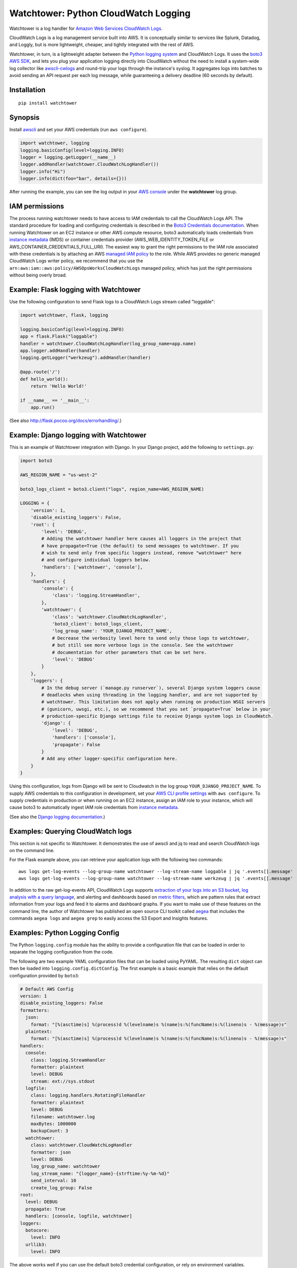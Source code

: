 Watchtower: Python CloudWatch Logging
=====================================
Watchtower is a log handler for `Amazon Web Services CloudWatch Logs
<https://aws.amazon.com/blogs/aws/cloudwatch-log-service/>`_.

CloudWatch Logs is a log management service built into AWS. It is conceptually similar to services like Splunk, Datadog,
and Loggly, but is more lightweight, cheaper, and tightly integrated with the rest of AWS.

Watchtower, in turn, is a lightweight adapter between the `Python logging system
<https://docs.python.org/library/logging.html>`_ and CloudWatch Logs. It uses the `boto3 AWS SDK
<https://github.com/boto/boto3>`_, and lets you plug your application logging directly into CloudWatch without the need
to install a system-wide log collector like `awscli-cwlogs <https://pypi.python.org/pypi/awscli-cwlogs>`_ and round-trip
your logs through the instance's syslog. It aggregates logs into batches to avoid sending an API request per each log
message, while guaranteeing a delivery deadline (60 seconds by default).

Installation
~~~~~~~~~~~~
::

    pip install watchtower

Synopsis
~~~~~~~~
Install `awscli <https://pypi.python.org/pypi/awscli>`_ and set your AWS credentials (run ``aws configure``).

.. code-block:: python

    import watchtower, logging
    logging.basicConfig(level=logging.INFO)
    logger = logging.getLogger(__name__)
    logger.addHandler(watchtower.CloudWatchLogHandler())
    logger.info("Hi")
    logger.info(dict(foo="bar", details={}))

After running the example, you can see the log output in your `AWS console
<https://console.aws.amazon.com/cloudwatch/home>`_ under the **watchtower** log group.

IAM permissions
~~~~~~~~~~~~~~~
The process running watchtower needs to have access to IAM credentials to call the CloudWatch Logs API. The standard
procedure for loading and configuring credentials is described in the
`Boto3 Credentials documentation <https://boto3.amazonaws.com/v1/documentation/api/latest/guide/credentials.html>`_.
When running Watchtower on an EC2 instance or other AWS compute resource, boto3 automatically loads credentials from
`instance metadata <https://docs.aws.amazon.com/AWSEC2/latest/UserGuide/ec2-instance-metadata.html>`_ (IMDS) or
container credentials provider (AWS_WEB_IDENTITY_TOKEN_FILE or AWS_CONTAINER_CREDENTIALS_FULL_URI). The easiest way to
grant the right permissions to the IAM role associated with these credentials is by attaching an AWS
`managed IAM policy <https://docs.aws.amazon.com/IAM/latest/UserGuide/access_policies_managed-vs-inline.html>`_ to the
role. While AWS provides no generic managed CloudWatch Logs writer policy, we recommend that you use the
``arn:aws:iam::aws:policy/AWSOpsWorksCloudWatchLogs`` managed policy, which has just the right permissions without being
overly broad.

Example: Flask logging with Watchtower
~~~~~~~~~~~~~~~~~~~~~~~~~~~~~~~~~~~~~~

Use the following configuration to send Flask logs to a CloudWatch Logs stream called "loggable":

.. code-block:: python

    import watchtower, flask, logging

    logging.basicConfig(level=logging.INFO)
    app = flask.Flask("loggable")
    handler = watchtower.CloudWatchLogHandler(log_group_name=app.name)
    app.logger.addHandler(handler)
    logging.getLogger("werkzeug").addHandler(handler)

    @app.route('/')
    def hello_world():
        return 'Hello World!'

    if __name__ == '__main__':
        app.run()

(See also `http://flask.pocoo.org/docs/errorhandling/ <http://flask.pocoo.org/docs/errorhandling/>`_.)

Example: Django logging with Watchtower
~~~~~~~~~~~~~~~~~~~~~~~~~~~~~~~~~~~~~~~
This is an example of Watchtower integration with Django. In your Django project, add the following to ``settings.py``:

.. code-block:: python

    import boto3

    AWS_REGION_NAME = "us-west-2"

    boto3_logs_client = boto3.client("logs", region_name=AWS_REGION_NAME)

    LOGGING = {
        'version': 1,
        'disable_existing_loggers': False,
        'root': {
            'level': 'DEBUG',
            # Adding the watchtower handler here causes all loggers in the project that
            # have propagate=True (the default) to send messages to watchtower. If you
            # wish to send only from specific loggers instead, remove "watchtower" here
            # and configure individual loggers below.
            'handlers': ['watchtower', 'console'],
        },
        'handlers': {
            'console': {
                'class': 'logging.StreamHandler',
            },
            'watchtower': {
                'class': 'watchtower.CloudWatchLogHandler',
                'boto3_client': boto3_logs_client,
                'log_group_name': 'YOUR_DJANGO_PROJECT_NAME',
                # Decrease the verbosity level here to send only those logs to watchtower,
                # but still see more verbose logs in the console. See the watchtower
                # documentation for other parameters that can be set here.
                'level': 'DEBUG'
            }
        },
        'loggers': {
            # In the debug server (`manage.py runserver`), several Django system loggers cause
            # deadlocks when using threading in the logging handler, and are not supported by
            # watchtower. This limitation does not apply when running on production WSGI servers
            # (gunicorn, uwsgi, etc.), so we recommend that you set `propagate=True` below in your
            # production-specific Django settings file to receive Django system logs in CloudWatch.
            'django': {
                'level': 'DEBUG',
                'handlers': ['console'],
                'propagate': False
            }
            # Add any other logger-specific configuration here.
        }
    }

Using this configuration, logs from Django will be sent to Cloudwatch in the log group ``YOUR_DJANGO_PROJECT_NAME``.
To supply AWS credentials to this configuration in development, set your 
`AWS CLI profile settings <https://docs.aws.amazon.com/cli/latest/userguide/cli-configure-quickstart.html>`_ with
``aws configure``. To supply credentials in production or when running on an EC2 instance,
assign an IAM role to your instance, which will cause boto3 to automatically ingest IAM role credentials from
`instance metadata <https://docs.aws.amazon.com/AWSEC2/latest/UserGuide/ec2-instance-metadata.html>`_.

(See also the `Django logging documentation <https://docs.djangoproject.com/en/dev/topics/logging/>`_.)

Examples: Querying CloudWatch logs
~~~~~~~~~~~~~~~~~~~~~~~~~~~~~~~~~~
This section is not specific to Watchtower. It demonstrates the use of awscli and jq to read and search CloudWatch logs
on the command line.

For the Flask example above, you can retrieve your application logs with the following two commands::

    aws logs get-log-events --log-group-name watchtower --log-stream-name loggable | jq '.events[].message'
    aws logs get-log-events --log-group-name watchtower --log-stream-name werkzeug | jq '.events[].message'

In addition to the raw get-log-events API, CloudWatch Logs supports
`extraction of your logs into an S3 bucket <https://docs.aws.amazon.com/AmazonCloudWatch/latest/logs/S3Export.html>`_,
`log analysis with a query language <https://docs.aws.amazon.com/AmazonCloudWatch/latest/logs/AnalyzingLogData.html>`_,
and alerting and dashboards based on `metric filters
<http://docs.aws.amazon.com/AmazonCloudWatch/latest/DeveloperGuide/FilterAndPatternSyntax.html>`_, which are pattern
rules that extract information from your logs and feed it to alarms and dashboard graphs. If you want to make use of
these features on the command line, the author of Watchtower has published an open source CLI toolkit called
`aegea <https://github.com/kislyuk/aegea>`_ that includes the commands ``aegea logs`` and ``aegea grep`` to easily
access the S3 Export and Insights features.

Examples: Python Logging Config
~~~~~~~~~~~~~~~~~~~~~~~~~~~~~~~

The Python ``logging.config`` module has the ability to provide a configuration file that can be loaded in order to
separate the logging configuration from the code.

The following are two example YAML configuration files that can be loaded using PyYAML. The resulting ``dict`` object
can then be loaded into ``logging.config.dictConfig``. The first example is a basic example that relies on the default
configuration provided by ``boto3``:

.. code-block:: yaml

    # Default AWS Config
    version: 1
    disable_existing_loggers: False
    formatters:
      json:
        format: "[%(asctime)s] %(process)d %(levelname)s %(name)s:%(funcName)s:%(lineno)s - %(message)s"
      plaintext:
        format: "[%(asctime)s] %(process)d %(levelname)s %(name)s:%(funcName)s:%(lineno)s - %(message)s"
    handlers:
      console:
        class: logging.StreamHandler
        formatter: plaintext
        level: DEBUG
        stream: ext://sys.stdout
      logfile:
        class: logging.handlers.RotatingFileHandler
        formatter: plaintext
        level: DEBUG
        filename: watchtower.log
        maxBytes: 1000000
        backupCount: 3
      watchtower:
        class: watchtower.CloudWatchLogHandler
        formatter: json
        level: DEBUG
        log_group_name: watchtower
        log_stream_name: "{logger_name}-{strftime:%y-%m-%d}"
        send_interval: 10
        create_log_group: False
    root:
      level: DEBUG
      propagate: True
      handlers: [console, logfile, watchtower]
    loggers:
      botocore:
        level: INFO
      urllib3:
        level: INFO

The above works well if you can use the default boto3 credential configuration, or rely on environment variables.
However, sometimes one may want to use different credentials for logging than used for other functionality;
in this case the ``boto3_profile_name`` option to Watchtower can be used to provide a boto3 profile name:

.. code-block:: yaml

    # AWS Config Profile
    version: 1
    ...
    handlers:
      ...
      watchtower:
        boto3_profile_name: watchtowerlogger
        ...

Finally, the following shows how to load the configuration into the working application:

.. code-block:: python

    import logging.config

    import flask
    import yaml

    app = flask.Flask("loggable")

    @app.route('/')
    def hello_world():
        return 'Hello World!'

    if __name__ == '__main__':
        with open('logging.yml') as log_config:
            config_yml = log_config.read()
            config_dict = yaml.safe_load(config_yml)
            logging.config.dictConfig(config_dict)
            app.run()

Log stream naming
~~~~~~~~~~~~~~~~~
For high volume logging applications that utilize process pools, it is recommended that you keep the default log stream
name (``{machine_name}/{program_name}/{logger_name}/{process_id}``) or make it unique per process using the
``{process_id}`` template string. Because logs must be submitted sequentially to each log stream, independent processes
sending logs to the same log stream will encounter sequence token synchronization errors and spend extra resources
automatically recovering from them. As the number of processes increases, this overhead will grow until logs fail to
deliver and get dropped (causing a warning on stderr). Partitioning logs into streams by source avoids this contention.

Boto3/botocore/urllib3 logs
~~~~~~~~~~~~~~~~~~~~~~~~~~~
Because watchtower uses boto3 to send logs, the act of sending them generates a number of DEBUG level log messages
from boto3's dependencies, botocore and urllib3. To avoid generating a self-perpetuating stream of log messages,
``watchtower.CloudWatchLogHandler`` attaches a
`filter <https://docs.python.org/3/library/logging.html#logging.Handler.addFilter>`_ to itself which drops all DEBUG
level messages from these libraries, and drops all messages at all levels from them when shutting down (specifically,
in ``watchtower.CloudWatchLogHandler.flush()`` and ``watchtower.CloudWatchLogHandler.close()``). The filter does not
apply to any other handlers you may have processing your messages, so the following basic configuration will cause
botocore debug logs to print to stderr but not to Cloudwatch:

.. code-block:: python

    import watchtower, logging
    logging.basicConfig(level=logging.DEBUG)
    logger = logging.getLogger()
    logger.addHandler(watchtower.CloudWatchLogHandler())

Resiliency to network outages
~~~~~~~~~~~~~~~~~~~~~~~~~~~~~
By default, watchtower ensures that the configured log group exists, and creates this log group if it does not. If you
require your application to be able to start even during a CloudWatch Logs outage or a network connectivity outage,
consider setting the ``create_log_group`` parameter to ``False`` in the handler configuration. With this in place,
watchtower is able to start completely offline.

When your logs are ready to be sent, watchtower uses the following
`boto3 retry configuration <https://boto3.amazonaws.com/v1/documentation/api/latest/guide/retries.html>`_:

- Standard retry mode
- 8 retry attempts with exponential backoff

This means watchtower will attempt to send your log batch 8 times over the course of FIXME seconds. If all attempts fail,
watchotwer will give up and print a warning to stderr that the log batch was lost. If you want to use a different configuration,
you can supply one to the handler as follows::

    watchtower.CloudWatchLogHandler(...)
    config=Config(
        connect_timeout=5,
        read_timeout=60,
        retries={"max_attempts": 20, "mode": "standard"},
    ),

Authors
~~~~~~~
* Andrey Kislyuk

Links
~~~~~
* `Project home page (GitHub) <https://github.com/kislyuk/watchtower>`_
* `Documentation <https://kislyuk.github.io/watchtower/>`_
* `Package distribution (PyPI) <https://pypi.python.org/pypi/watchtower>`_
* `AWS CLI CloudWatch Logs plugin <https://pypi.python.org/pypi/awscli-cwlogs>`_
* `Docker awslogs adapter <https://github.com/docker/docker/blob/master/daemon/logger/awslogs/cloudwatchlogs.go>`_

Bugs
~~~~
Please report bugs, issues, feature requests, etc. on `GitHub <https://github.com/kislyuk/watchtower/issues>`_.

License
~~~~~~~
Licensed under the terms of the `Apache License, Version 2.0 <http://www.apache.org/licenses/LICENSE-2.0>`_.

.. image:: https://github.com/kislyuk/watchtower/workflows/Python%20package/badge.svg
        :target: https://github.com/kislyuk/watchtower/actions
.. image:: https://codecov.io/github/kislyuk/watchtower/coverage.svg?branch=master
        :target: https://codecov.io/github/kislyuk/watchtower?branch=master
.. image:: https://img.shields.io/pypi/v/watchtower.svg
        :target: https://pypi.python.org/pypi/watchtower
.. image:: https://img.shields.io/pypi/l/watchtower.svg
        :target: https://pypi.python.org/pypi/watchtower
